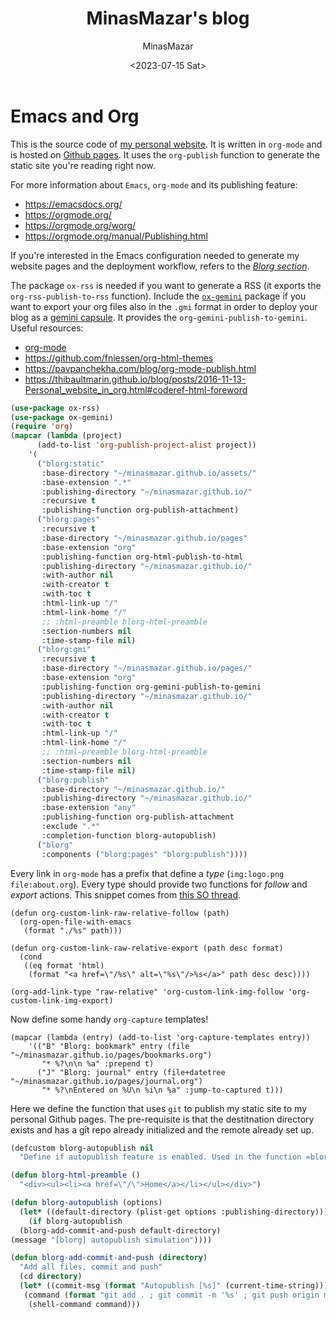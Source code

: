 #+TITLE: MinasMazar's blog
#+AUTHOR: MinasMazar
#+EMAIL: minasmazar@gmail.com
#+DATE: <2023-07-15 Sat>


* Emacs and Org

This is the source code of [[https://minasmazar.github.io][my personal website]]. It is written in =org-mode= and is hosted on [[https://pages.github.com/][Github pages]]. It uses the =org-publish= function to generate the static site you're reading right now.

For more information about =Emacs=, =org-mode= and its publishing feature:

- https://emacsdocs.org/
- https://orgmode.org/
- https://orgmode.org/worg/
- https://orgmode.org/manual/Publishing.html

If you're interested in the Emacs configuration needed to generate my website pages and the deployment workflow, refers to the [[file:minemacs.org::#blorg-section][/Blorg section/]].

The package =ox-rss= is needed if you want to generate a RSS (it exports the ~org-rss-publish-to-rss~ function). Include the [[https://git.sr.ht/~abrahms/ox-gemini][=ox-gemini=]] package if you want to export your org files also in the =.gmi= format in order to deploy your blog as a [[https://gemini.circumlunar.space/][gemini capsule]]. It provides the =org-gemini-publish-to-gemini=. Useful resources:

- [[https://orgmode.org/][org-mode]]
- [[https://github.com/fniessen/org-html-themes]]
- https://pavpanchekha.com/blog/org-mode-publish.html
- https://thibaultmarin.github.io/blog/posts/2016-11-13-Personal_website_in_org.html#coderef-html-foreword

#+begin_src emacs-lisp :tangle ~/.emacs.d/modules/blorg.el
  (use-package ox-rss)
  (use-package ox-gemini)
  (require 'org)
  (mapcar (lambda (project)
	    (add-to-list 'org-publish-project-alist project))
	  '(
	    ("blorg:static"
	     :base-directory "~/minasmazar.github.io/assets/"
	     :base-extension ".*"
	     :publishing-directory "~/minasmazar.github.io/"
	     :recursive t
	     :publishing-function org-publish-attachment)
	    ("blorg:pages"
	     :recursive t
	     :base-directory "~/minasmazar.github.io/pages"
	     :base-extension "org"
	     :publishing-function org-html-publish-to-html
	     :publishing-directory "~/minasmazar.github.io/"
	     :with-author nil
	     :with-creator t
	     :with-toc t
	     :html-link-up "/"
	     :html-link-home "/"
	     ;; :html-preamble blorg-html-preamble
	     :section-numbers nil
	     :time-stamp-file nil)
	    ("blorg:gmi"
	     :recursive t
	     :base-directory "~/minasmazar.github.io/pages/"
	     :base-extension "org"
	     :publishing-function org-gemini-publish-to-gemini
	     :publishing-directory "~/minasmazar.github.io/"
	     :with-author nil
	     :with-creator t
	     :with-toc t
	     :html-link-up "/"
	     :html-link-home "/"
	     ;; :html-preamble blorg-html-preamble
	     :section-numbers nil
	     :time-stamp-file nil)
	    ("blorg:publish"
	     :base-directory "~/minasmazar.github.io/"
	     :publishing-directory "~/minasmazar.github.io/"
	     :base-extension "any"
	     :publishing-function org-publish-attachment
	     :exclude ".*"
	     :completion-function blorg-autopublish)
	    ("blorg"
	     :components ("blorg:pages" "blorg:publish"))))
#+end_src

Every link in =org-mode= has a prefix that define a /type/ (=img:logo.png= =file:about.org=). Every type should provide two functions for /follow/ and /export/ actions. This snippet comes from [[https://stackoverflow.com/questions/14684263/how-to-org-mode-image-absolute-path-of-export-html][this SO thread]].

#+begin_src elisp
  (defun org-custom-link-raw-relative-follow (path)
    (org-open-file-with-emacs
     (format "./%s" path)))

  (defun org-custom-link-raw-relative-export (path desc format)
    (cond
     ((eq format 'html)
      (format "<a href=\"/%s\" alt=\"%s\"/>%s</a>" path desc desc))))

  (org-add-link-type "raw-relative" 'org-custom-link-img-follow 'org-custom-link-img-export)
#+end_src

Now define some handy =org-capture= templates!

#+begin_src elisp
  (mapcar (lambda (entry) (add-to-list 'org-capture-templates entry))
	  '(("B" "Blorg: bookmark" entry (file "~/minasmazar.github.io/pages/bookmarks.org")
	     "* %?\n\n %a" :prepend t)
	    ("J" "Blorg: journal" entry (file+datetree "~/minasmazar.github.io/pages/journal.org")
	     "* %?\nEntered on %U\n %i\n %a" :jump-to-captured t)))
#+end_src

Here we define the function that uses ~git~ to publish my static site to my personal Github pages. The pre-requisite is that the destitnation directory exists and has a git repo already initialized and the remote already set up.

#+begin_src emacs-lisp
  (defcustom blorg-autopublish nil
    "Define if autopublish feature is enabled. Used in the function =blorg-autopublish=")

  (defun blorg-html-preamble ()
    "<div><ul><li><a href=\"/\">Home</a></li></ul></div>")

  (defun blorg-autopublish (options)
    (let* ((default-directory (plist-get options :publishing-directory)))
      (if blorg-autopublish
    (blorg-add-commit-and-push default-directory)
  (message "[blorg] autopublish simulation"))))

  (defun blorg-add-commit-and-push (directory)
    "Add all files, commit and push"
    (cd directory)
    (let* ((commit-msg (format "Autopublish [%s]" (current-time-string)))
     (command (format "git add . ; git commit -m '%s' ; git push origin master --force" commit-msg)))
      (shell-command command)))
#+end_src

